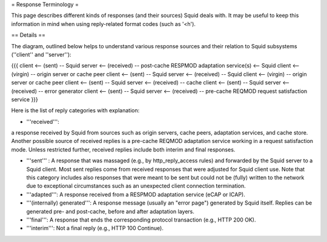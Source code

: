 = Response Terminology =

This page describes different kinds of responses (and their sources) Squid deals with. It may be useful to keep this information in mind when using reply-related format codes (such as '<h').

== Details ==

The diagram, outlined below helps to understand various response sources and their relation to Squid subsystems (''client'' and ''server''):
 
{{{
client <-- (sent) -- Squid server <-- (received) -- post-cache RESPMOD adaptation service(s) <-- Squid client <-- (virgin) -- origin server or cache peer
client <-- (sent) -- Squid server <-- (received) -- Squid client <-- (virgin) -- origin server or cache peer
client <-- (sent) -- Squid server <-- (received) -- cache
client <-- (sent) -- Squid server <-- (received) -- error generator
client <-- (sent) -- Squid server <-- (received) -- pre-cache REQMOD request satisfaction service
}}}

Here is the list of reply categories with explanation:

* '''received''':
a response received by Squid from sources such as origin servers, cache peers, adaptation services, and cache store. Another possible source of received replies is a pre-cache REQMOD adaptation service working in a request satisfaction mode. Unless restricted further, received replies include both interim and final responses.

* '''sent''' : A response that was massaged (e.g., by http_reply_access rules) and forwarded by the Squid server to a Squid client. Most sent replies come from received responses that were adjusted for Squid client use. Note that this category includes also responses that were meant to be sent but could not be (fully) written to the network due to exceptional circumstances such as an unexpected client connection termination.

* '''adapted''': A response received from a RESPMOD adaptation service (eCAP or ICAP).

* '''(internally) generated''': A response message (usually an "error page") generated by Squid itself. Replies can be generated pre- and post-cache, before and after adaptation layers.

* '''final''': A response that ends the corresponding protocol transaction (e.g., HTTP 200 OK).

* '''interim''': Not a final reply (e.g., HTTP 100 Continue).
